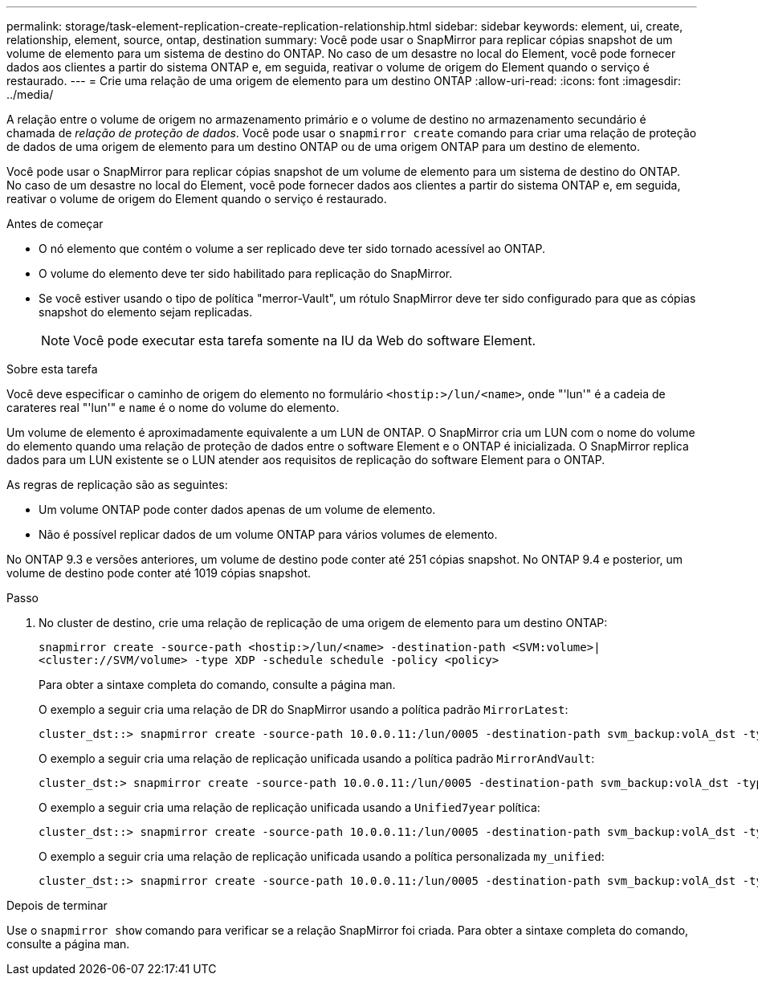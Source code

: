 ---
permalink: storage/task-element-replication-create-replication-relationship.html 
sidebar: sidebar 
keywords: element, ui, create, relationship, element, source, ontap, destination 
summary: Você pode usar o SnapMirror para replicar cópias snapshot de um volume de elemento para um sistema de destino do ONTAP. No caso de um desastre no local do Element, você pode fornecer dados aos clientes a partir do sistema ONTAP e, em seguida, reativar o volume de origem do Element quando o serviço é restaurado. 
---
= Crie uma relação de uma origem de elemento para um destino ONTAP
:allow-uri-read: 
:icons: font
:imagesdir: ../media/


[role="lead"]
A relação entre o volume de origem no armazenamento primário e o volume de destino no armazenamento secundário é chamada de _relação de proteção de dados_. Você pode usar o `snapmirror create` comando para criar uma relação de proteção de dados de uma origem de elemento para um destino ONTAP ou de uma origem ONTAP para um destino de elemento.

Você pode usar o SnapMirror para replicar cópias snapshot de um volume de elemento para um sistema de destino do ONTAP. No caso de um desastre no local do Element, você pode fornecer dados aos clientes a partir do sistema ONTAP e, em seguida, reativar o volume de origem do Element quando o serviço é restaurado.

.Antes de começar
* O nó elemento que contém o volume a ser replicado deve ter sido tornado acessível ao ONTAP.
* O volume do elemento deve ter sido habilitado para replicação do SnapMirror.
* Se você estiver usando o tipo de política "merror-Vault", um rótulo SnapMirror deve ter sido configurado para que as cópias snapshot do elemento sejam replicadas.
+
[NOTE]
====
Você pode executar esta tarefa somente na IU da Web do software Element.

====


.Sobre esta tarefa
Você deve especificar o caminho de origem do elemento no formulário `<hostip:>/lun/<name>`, onde "'lun'" é a cadeia de carateres real "'lun'" e `name` é o nome do volume do elemento.

Um volume de elemento é aproximadamente equivalente a um LUN de ONTAP. O SnapMirror cria um LUN com o nome do volume do elemento quando uma relação de proteção de dados entre o software Element e o ONTAP é inicializada. O SnapMirror replica dados para um LUN existente se o LUN atender aos requisitos de replicação do software Element para o ONTAP.

As regras de replicação são as seguintes:

* Um volume ONTAP pode conter dados apenas de um volume de elemento.
* Não é possível replicar dados de um volume ONTAP para vários volumes de elemento.


No ONTAP 9.3 e versões anteriores, um volume de destino pode conter até 251 cópias snapshot. No ONTAP 9.4 e posterior, um volume de destino pode conter até 1019 cópias snapshot.

.Passo
. No cluster de destino, crie uma relação de replicação de uma origem de elemento para um destino ONTAP:
+
`snapmirror create -source-path <hostip:>/lun/<name> -destination-path <SVM:volume>|<cluster://SVM/volume> -type XDP -schedule schedule -policy <policy>`

+
Para obter a sintaxe completa do comando, consulte a página man.

+
O exemplo a seguir cria uma relação de DR do SnapMirror usando a política padrão `MirrorLatest`:

+
[listing]
----
cluster_dst::> snapmirror create -source-path 10.0.0.11:/lun/0005 -destination-path svm_backup:volA_dst -type XDP -schedule my_daily -policy MirrorLatest
----
+
O exemplo a seguir cria uma relação de replicação unificada usando a política padrão `MirrorAndVault`:

+
[listing]
----
cluster_dst:> snapmirror create -source-path 10.0.0.11:/lun/0005 -destination-path svm_backup:volA_dst -type XDP -schedule my_daily -policy MirrorAndVault
----
+
O exemplo a seguir cria uma relação de replicação unificada usando a `Unified7year` política:

+
[listing]
----
cluster_dst::> snapmirror create -source-path 10.0.0.11:/lun/0005 -destination-path svm_backup:volA_dst -type XDP -schedule my_daily -policy Unified7year
----
+
O exemplo a seguir cria uma relação de replicação unificada usando a política personalizada `my_unified`:

+
[listing]
----
cluster_dst::> snapmirror create -source-path 10.0.0.11:/lun/0005 -destination-path svm_backup:volA_dst -type XDP -schedule my_daily -policy my_unified
----


.Depois de terminar
Use o `snapmirror show` comando para verificar se a relação SnapMirror foi criada. Para obter a sintaxe completa do comando, consulte a página man.
